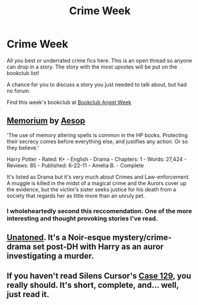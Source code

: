 #+TITLE: Crime Week

* Crime Week
:PROPERTIES:
:Score: 4
:DateUnix: 1383343406.0
:DateShort: 2013-Nov-02
:END:
All you best or underrated crime fics here. This is an open thread so anyone can drop in a story. The story with the most upvotes will be put on the bookclub list!

A chance for you to discuss a story you just needed to talk about, but had no forum.

Find this week's bookclub at [[http://www.reddit.com/r/HPfanfiction/comments/1popsj/bookclub_angst_week/][Bookclub Angst Week]]


** [[http://www.fanfiction.net/s/7108864/1/Memorium][Memorium]] by [[http://www.fanfiction.net/u/310021/Aesop][Aesop]]

'The use of memory altering spells is common in the HP books. Protecting their secrecy comes before everything else, and justifies any action. Or so they believe.'

Harry Potter - Rated: K+ - English - Drama - Chapters: 1 - Words: 27,424 - Reviews: 85 - Published: 6-22-11 - Amelia B. - Complete

It's listed as Drama but it's very much about Crimes and Law-enforcement. A muggle is killed in the midst of a magical crime and the Aurors cover up the evidence, but the victim's sister seeks justice for his death from a society that regards her as little more than an unruly pet.
:PROPERTIES:
:Author: wordhammer
:Score: 8
:DateUnix: 1383345620.0
:DateShort: 2013-Nov-02
:END:

*** I wholeheartedly second this reccomendation. One of the more interesting and thought provoking stories I've read.
:PROPERTIES:
:Author: BouncingYeti
:Score: 2
:DateUnix: 1383366065.0
:DateShort: 2013-Nov-02
:END:


** [[http://www.fanfiction.net/s/8262940/1/Unatoned][Unatoned]]. It's a Noir-esque mystery/crime-drama set post-DH with Harry as an auror investigating a murder.
:PROPERTIES:
:Author: denarii
:Score: 3
:DateUnix: 1383355065.0
:DateShort: 2013-Nov-02
:END:


** If you haven't read Silens Cursor's [[http://www.fanfiction.net/s/6815334/1/Case-129][Case 129]], you really should. It's short, complete, and... well, just read it.
:PROPERTIES:
:Author: mandiblebones
:Score: 2
:DateUnix: 1383590575.0
:DateShort: 2013-Nov-04
:END:
